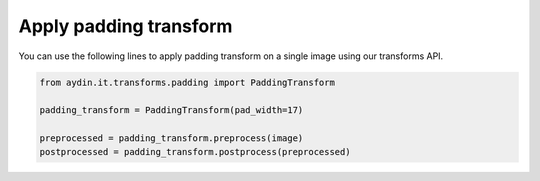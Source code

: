 Apply padding transform
~~~~~~~~~~~~~~~~~~~~~~~~~~~~~~~~~~~~~~

You can use the following lines to apply padding transform on
a single image using our transforms API.

.. code-block:: python

   from aydin.it.transforms.padding import PaddingTransform

   padding_transform = PaddingTransform(pad_width=17)

   preprocessed = padding_transform.preprocess(image)
   postprocessed = padding_transform.postprocess(preprocessed)


